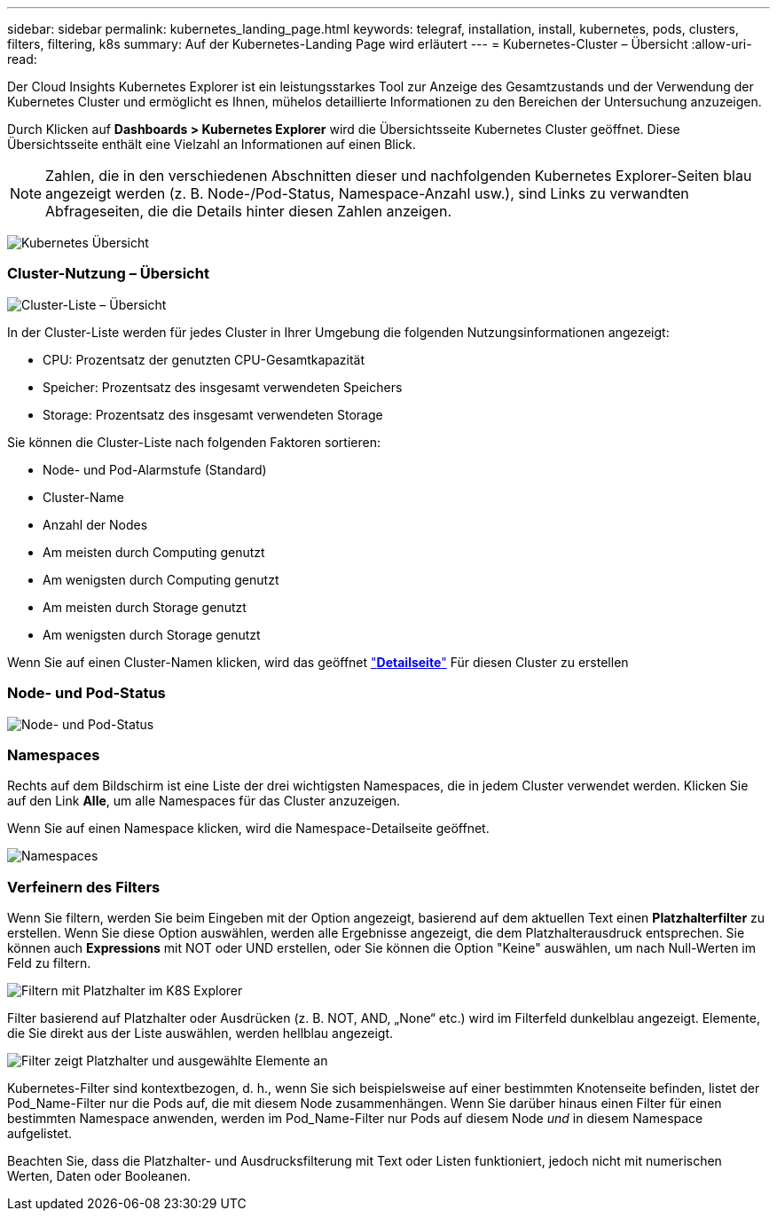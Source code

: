 ---
sidebar: sidebar 
permalink: kubernetes_landing_page.html 
keywords: telegraf, installation, install, kubernetes, pods, clusters, filters, filtering, k8s 
summary: Auf der Kubernetes-Landing Page wird erläutert 
---
= Kubernetes-Cluster – Übersicht
:allow-uri-read: 


[role="lead"]
Der Cloud Insights Kubernetes Explorer ist ein leistungsstarkes Tool zur Anzeige des Gesamtzustands und der Verwendung der Kubernetes Cluster und ermöglicht es Ihnen, mühelos detaillierte Informationen zu den Bereichen der Untersuchung anzuzeigen.

Durch Klicken auf *Dashboards > Kubernetes Explorer* wird die Übersichtsseite Kubernetes Cluster geöffnet. Diese Übersichtsseite enthält eine Vielzahl an Informationen auf einen Blick.


NOTE: Zahlen, die in den verschiedenen Abschnitten dieser und nachfolgenden Kubernetes Explorer-Seiten blau angezeigt werden (z. B. Node-/Pod-Status, Namespace-Anzahl usw.), sind Links zu verwandten Abfrageseiten, die die Details hinter diesen Zahlen anzeigen.

image:Kubernetes_Cluster_Overview_Page.png["Kubernetes Übersicht"]



=== Cluster-Nutzung – Übersicht

image:Kubernetes_Cluster_List.png["Cluster-Liste – Übersicht"]

In der Cluster-Liste werden für jedes Cluster in Ihrer Umgebung die folgenden Nutzungsinformationen angezeigt:

* CPU: Prozentsatz der genutzten CPU-Gesamtkapazität
* Speicher: Prozentsatz des insgesamt verwendeten Speichers
* Storage: Prozentsatz des insgesamt verwendeten Storage


Sie können die Cluster-Liste nach folgenden Faktoren sortieren:

* Node- und Pod-Alarmstufe (Standard)
* Cluster-Name
* Anzahl der Nodes
* Am meisten durch Computing genutzt
* Am wenigsten durch Computing genutzt
* Am meisten durch Storage genutzt
* Am wenigsten durch Storage genutzt


Wenn Sie auf einen Cluster-Namen klicken, wird das geöffnet link:kubernetes_cluster_detail.html["*Detailseite*"] Für diesen Cluster zu erstellen



=== Node- und Pod-Status

image:Kubernetes_Node_Pod_Status.png["Node- und Pod-Status"]



=== Namespaces

Rechts auf dem Bildschirm ist eine Liste der drei wichtigsten Namespaces, die in jedem Cluster verwendet werden. Klicken Sie auf den Link *Alle*, um alle Namespaces für das Cluster anzuzeigen.

Wenn Sie auf einen Namespace klicken, wird die Namespace-Detailseite geöffnet.

image:Kubernetes_Namespaces.png["Namespaces"]



=== Verfeinern des Filters

Wenn Sie filtern, werden Sie beim Eingeben mit der Option angezeigt, basierend auf dem aktuellen Text einen *Platzhalterfilter* zu erstellen. Wenn Sie diese Option auswählen, werden alle Ergebnisse angezeigt, die dem Platzhalterausdruck entsprechen. Sie können auch *Expressions* mit NOT oder UND erstellen, oder Sie können die Option "Keine" auswählen, um nach Null-Werten im Feld zu filtern.

image:Filter_Kubernetes_Explorer.png["Filtern mit Platzhalter im K8S Explorer"]

Filter basierend auf Platzhalter oder Ausdrücken (z. B. NOT, AND, „None“ etc.) wird im Filterfeld dunkelblau angezeigt. Elemente, die Sie direkt aus der Liste auswählen, werden hellblau angezeigt.

image:Filter_Kubernetes_Explorer_2.png["Filter zeigt Platzhalter und ausgewählte Elemente an"]

Kubernetes-Filter sind kontextbezogen, d. h., wenn Sie sich beispielsweise auf einer bestimmten Knotenseite befinden, listet der Pod_Name-Filter nur die Pods auf, die mit diesem Node zusammenhängen. Wenn Sie darüber hinaus einen Filter für einen bestimmten Namespace anwenden, werden im Pod_Name-Filter nur Pods auf diesem Node _und_ in diesem Namespace aufgelistet.

Beachten Sie, dass die Platzhalter- und Ausdrucksfilterung mit Text oder Listen funktioniert, jedoch nicht mit numerischen Werten, Daten oder Booleanen.
